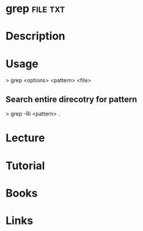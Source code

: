 #+TAGS: file txt


* grep								   :file:txt:
* Description
* Usage

> grep <options> <pattern> <file>

** Search entire direcotry for pattern
> grep -Ri <pattern> .

* Lecture
* Tutorial
* Books
* Links
